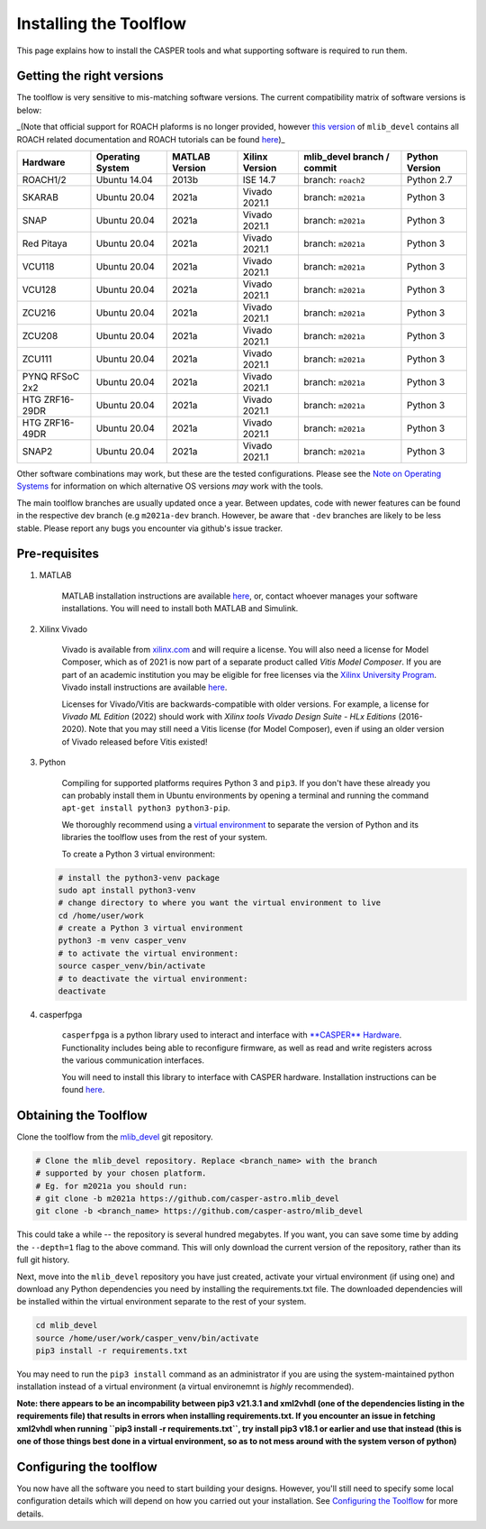 
Installing the Toolflow
=======================

This page explains how to install the CASPER tools and what supporting software is required to run them.

Getting the right versions
--------------------------

The toolflow is very sensitive to mis-matching software versions. The current compatibility matrix of software versions is below:

_(Note that official support for ROACH plaforms is no longer provided, however `this version <https://github.com/casper-astro/mlib_devel/tree/d77999047d2f0dc53e1c1e6e516e6ef3cdd45632/docs>`_ of ``mlib_devel`` contains all ROACH related documentation and ROACH tutorials can be found `here <https://casper-tutorials.readthedocs.io/en/latest/tutorials/roach/tut_intro.html>`_\ )_

.. list-table::
   :header-rows: 1

   * - Hardware
     - Operating System
     - MATLAB Version
     - Xilinx Version
     - mlib_devel branch / commit
     - Python Version
   * - ROACH1/2
     - Ubuntu 14.04
     - 2013b
     - ISE 14.7
     - branch: ``roach2``
     - Python 2.7
   * - SKARAB
     - Ubuntu 20.04
     - 2021a
     - Vivado 2021.1
     - branch: ``m2021a``
     - Python 3
   * - SNAP
     - Ubuntu 20.04
     - 2021a
     - Vivado 2021.1
     - branch: ``m2021a``
     - Python 3
   * - Red Pitaya
     - Ubuntu 20.04
     - 2021a
     - Vivado 2021.1
     - branch: ``m2021a``
     - Python 3
   * - VCU118
     - Ubuntu 20.04
     - 2021a
     - Vivado 2021.1
     - branch: ``m2021a``
     - Python 3
   * - VCU128
     - Ubuntu 20.04
     - 2021a
     - Vivado 2021.1
     - branch: ``m2021a``
     - Python 3
   * - ZCU216
     - Ubuntu 20.04
     - 2021a
     - Vivado 2021.1
     - branch: ``m2021a``
     - Python 3
   * - ZCU208
     - Ubuntu 20.04
     - 2021a
     - Vivado 2021.1
     - branch: ``m2021a``
     - Python 3
   * - ZCU111
     - Ubuntu 20.04
     - 2021a
     - Vivado 2021.1
     - branch: ``m2021a``
     - Python 3
   * - PYNQ RFSoC 2x2
     - Ubuntu 20.04
     - 2021a
     - Vivado 2021.1
     - branch: ``m2021a``
     - Python 3
   * - HTG ZRF16-29DR
     - Ubuntu 20.04
     - 2021a
     - Vivado 2021.1
     - branch: ``m2021a``
     - Python 3
   * - HTG ZRF16-49DR
     - Ubuntu 20.04
     - 2021a
     - Vivado 2021.1
     - branch: ``m2021a``
     - Python 3
   * - SNAP2
     - Ubuntu 20.04
     - 2021a
     - Vivado 2021.1
     - branch: ``m2021a``
     - Python 3


Other software combinations may work, but these are the tested configurations. Please see the `Note on Operating Systems <https://casper-toolflow.readthedocs.io/en/latest/index.html#a-note-on-operating-systems>`_ for information on which alternative OS versions *may* work with the tools.

The main toolflow branches are usually updated once a year. Between updates, code with newer features can be found in the respective dev branch (e.g ``m2021a-dev`` branch. However, be aware that ``-dev``  branches are likely to be less stable. Please report any bugs you encounter via github's issue tracker.

Pre-requisites
--------------


#. 
   MATLAB

    MATLAB installation instructions are available `here <https://casper-toolflow.readthedocs.io/en/latest/src/How-to-install-Matlab.html>`_\ , or, contact whoever manages your software installations.
    You will need to install both MATLAB and Simulink.

#. 
   Xilinx Vivado

    Vivado is available from `xilinx.com <https://www.xilinx.com>`_ and will require a license. You will also need a license for Model Composer, which as of 2021 is now part of a separate product called *Vitis Model Composer*. If you are part of an academic institution you may be eligible for free licenses via the `Xilinx University Program <https://www.xilinx.com/support/university.html>`_.
    Vivado install instructions are available `here <https://casper-toolflow.readthedocs.io/en/latest/src/How-to-install-Xilinx-Vivado.html>`_.

    Licenses for Vivado/Vitis are backwards-compatible with older versions. For example, a license for *Vivado ML Edition* (2022) should work with *Xilinx tools Vivado Design Suite - HLx Editions* (2016-2020). Note that you may still need a Vitis license (for Model Composer), even if using an older version of Vivado released before Vitis existed!

#. 
   Python

    Compiling for supported platforms requires Python 3 and ``pip3``. If you don't have these already you can probably install them in Ubuntu environments by opening a terminal and running the command ``apt-get install python3 python3-pip``.

    We thoroughly recommend using a `virtual environment <https://packaging.python.org/guides/installing-using-pip-and-virtual-environments/#installing-virtualenv>`_ to separate the version of Python and its libraries the toolflow uses from the rest of your system. 

    To create a Python 3 virtual environment:

   .. code-block:: bash

       # install the python3-venv package
       sudo apt install python3-venv
       # change directory to where you want the virtual environment to live
       cd /home/user/work
       # create a Python 3 virtual environment
       python3 -m venv casper_venv
       # to activate the virtual environment:
       source casper_venv/bin/activate
       # to deactivate the virtual environment:
       deactivate

#. 
   casperfpga

    ``casperfpga`` is a python library used to interact and interface with `\ **CASPER** Hardware <https://github.com/casper-astro/casper-hardware>`_. Functionality includes being able to reconfigure firmware, as well as read and write registers across the various communication interfaces.

    You will need to install this library to interface with CASPER hardware. Installation instructions can be found `here <https://casper-toolflow.readthedocs.io/en/latest/src/How-to-install-casperfpga.html>`_.

Obtaining the Toolflow
----------------------

Clone the toolflow from the `mlib_devel <https://github.com/casper-astro/mlib_devel>`_ git repository. 

.. code-block:: bash

   # Clone the mlib_devel repository. Replace <branch_name> with the branch
   # supported by your chosen platform.
   # Eg. for m2021a you should run:
   # git clone -b m2021a https://github.com/casper-astro.mlib_devel
   git clone -b <branch_name> https://github.com/casper-astro/mlib_devel

This could take a while -- the repository is several hundred megabytes. If you want, you can save some time by adding the ``--depth=1`` flag to the above command. This will only download the current version of the repository, rather than its full git history.

Next, move into the ``mlib_devel`` repository you have just created, activate your virtual environment (if using one) and download any Python dependencies you need by installing the requirements.txt file. The downloaded dependencies will be installed within the virtual environment separate to the rest of your system.

.. code-block:: bash

   cd mlib_devel
   source /home/user/work/casper_venv/bin/activate
   pip3 install -r requirements.txt

You may need to run the ``pip3 install`` command as an administrator if you are using the system-maintained python installation instead of a virtual environment (a virtual environemnt is *highly* recommended).

**Note: there appears to be an incompability between pip3 v21.3.1 and xml2vhdl (one of the dependencies listing in the requirements file) that results in errors when installing requirements.txt. If you encounter an issue in fetching xml2vhdl when running ``pip3 install -r requirements.txt``\ , try install pip3 v18.1 or earlier and use that instead (this is one of those things best done in a virtual environment, so as to not mess around with the system verson of python)**  

Configuring the toolflow
------------------------

You now have all the software you need to start building your designs. However, you'll still need to specify some local configuration details which will depend on how you carried out your installation. See `Configuring the Toolflow <https://casper-toolflow.readthedocs.io/en/latest/src/Configuring-the-Toolflow.html>`_ for more details.
